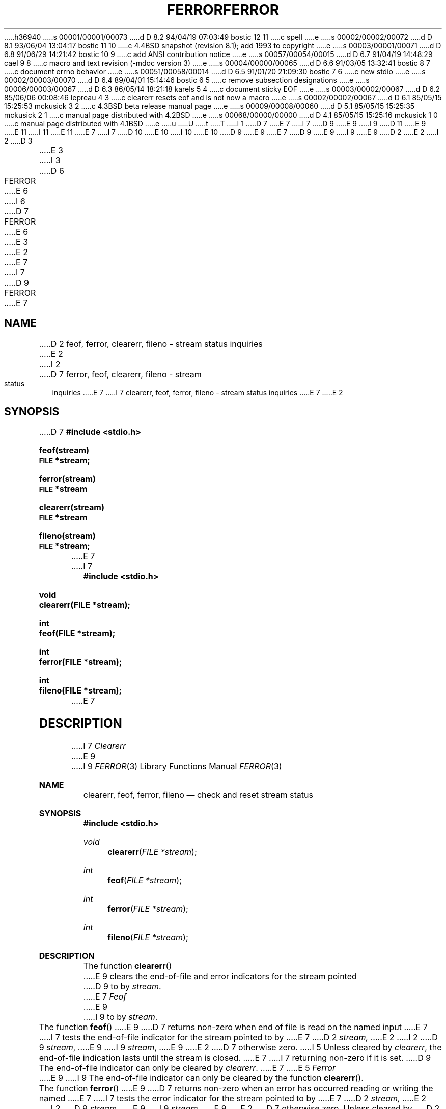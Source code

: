 h36940
s 00001/00001/00073
d D 8.2 94/04/19 07:03:49 bostic 12 11
c spell
e
s 00002/00002/00072
d D 8.1 93/06/04 13:04:17 bostic 11 10
c 4.4BSD snapshot (revision 8.1); add 1993 to copyright
e
s 00003/00001/00071
d D 6.8 91/06/29 14:21:42 bostic 10 9
c add ANSI contribution notice
e
s 00057/00054/00015
d D 6.7 91/04/19 14:48:29 cael 9 8
c macro and text revision (-mdoc version 3)
e
s 00004/00000/00065
d D 6.6 91/03/05 13:32:41 bostic 8 7
c document errno behavior
e
s 00051/00058/00014
d D 6.5 91/01/20 21:09:30 bostic 7 6
c new stdio
e
s 00002/00003/00070
d D 6.4 89/04/01 15:14:46 bostic 6 5
c remove subsection designations
e
s 00006/00003/00067
d D 6.3 86/05/14 18:21:18 karels 5 4
c document sticky EOF
e
s 00003/00002/00067
d D 6.2 85/06/06 00:08:46 lepreau 4 3
c clearerr resets eof and is not now a macro
e
s 00002/00002/00067
d D 6.1 85/05/15 15:25:53 mckusick 3 2
c 4.3BSD beta release manual page
e
s 00009/00008/00060
d D 5.1 85/05/15 15:25:35 mckusick 2 1
c manual page distributed with 4.2BSD
e
s 00068/00000/00000
d D 4.1 85/05/15 15:25:16 mckusick 1 0
c manual page distributed with 4.1BSD
e
u
U
t
T
I 1
D 7
.\" Copyright (c) 1980 Regents of the University of California.
.\" All rights reserved.  The Berkeley software License Agreement
.\" specifies the terms and conditions for redistribution.
E 7
I 7
D 9
.\" Copyright (c) 1990 The Regents of the University of California.
E 9
I 9
D 11
.\" Copyright (c) 1990, 1991 The Regents of the University of California.
E 9
.\" All rights reserved.
E 11
I 11
.\" Copyright (c) 1990, 1991, 1993
.\"	The Regents of the University of California.  All rights reserved.
E 11
E 7
.\"
I 7
.\" This code is derived from software contributed to Berkeley by
D 10
.\" Chris Torek.
E 10
I 10
.\" Chris Torek and the American National Standards Committee X3,
.\" on Information Processing Systems.
.\"
E 10
D 9
.\"
E 9
.\" %sccs.include.redist.man%
.\"
E 7
D 9
.\"	%W% (Berkeley) %G%
E 9
I 9
.\"     %W% (Berkeley) %G%
E 9
.\"
D 2
.TH FERROR 3S 
E 2
I 2
D 3
.TH FERROR 3S  "19 January 1983"
E 3
I 3
D 6
.TH FERROR 3S  "%Q%"
E 6
I 6
D 7
.TH FERROR 3  "%Q%"
E 6
E 3
E 2
.UC 4
E 7
I 7
D 9
.TH FERROR 3 "%Q%"
.UC 7
E 7
.SH NAME
D 2
feof, ferror, clearerr, fileno \- stream status inquiries
E 2
I 2
D 7
ferror, feof, clearerr, fileno \- stream status inquiries
E 7
I 7
clearerr, feof, ferror, fileno \- stream status inquiries
E 7
E 2
.SH SYNOPSIS
D 7
.B #include <stdio.h>
.PP
.B feof(stream)
.br
.SM
.B FILE
.B *stream;
.PP
.B ferror(stream)
.br
.SM
.B FILE
.B *stream
.PP
.B clearerr(stream)
.br
.SM
.B FILE
.B *stream
.PP
.B fileno(stream)
.br
.SM
.B FILE
.B *stream;
E 7
I 7
.nf
.ft B
#include <stdio.h>

void
clearerr(FILE *stream);

int
feof(FILE *stream);

int
ferror(FILE *stream);

int
fileno(FILE *stream);
.ft R
.fi
E 7
.SH DESCRIPTION
I 7
.I Clearerr
E 9
I 9
.Dd %Q%
.Dt FERROR 3
.Os
.Sh NAME
.Nm clearerr ,
.Nm feof ,
.Nm ferror ,
.Nm fileno
.Nd check and reset stream status
.Sh SYNOPSIS
.Fd #include <stdio.h>
.Ft void
.Fn clearerr "FILE *stream"
.Ft int
.Fn feof "FILE *stream"
.Ft int
.Fn ferror "FILE *stream"
.Ft int
.Fn fileno "FILE *stream"
.Sh DESCRIPTION
The function
.Fn clearerr
E 9
clears the end-of-file and error indicators for the stream pointed
D 9
to by 
.IR stream .
.PP
E 7
.I Feof
E 9
I 9
to by
.Fa stream .
.Pp
The function
.Fn feof
E 9
D 7
returns non-zero when end of file is read on the named input
E 7
I 7
tests the end-of-file indicator for the stream pointed to by
E 7
D 2
.I stream,
E 2
I 2
D 9
.IR stream ,
E 9
I 9
.Fa stream ,
E 9
E 2
D 7
otherwise zero.
I 5
Unless cleared by
.IR clearerr ,
the end-of-file indication lasts until
the stream is closed.
E 7
I 7
returning non-zero if it is set.
D 9
The end-of-file indicator can only be cleared by
.IR clearerr .
E 7
E 5
.PP
.I Ferror
E 9
I 9
The end-of-file indicator can only be cleared by the function
.Fn clearerr .
.Pp
The function
.Fn ferror
E 9
D 7
returns non-zero when an error has occurred reading or writing
the named
E 7
I 7
tests the error indicator for the stream pointed to by
E 7
D 2
.I stream,
E 2
I 2
D 9
.IR stream ,
E 9
I 9
.Fa stream ,
E 9
E 2
D 7
otherwise zero.
Unless cleared by
D 2
.I clearerr,
E 2
I 2
.IR clearerr ,
E 2
the error indication lasts until
the stream is closed.
E 7
I 7
returning non-zero if it is set.
D 9
The error indicator can only be cleared by
.IR clearerr .
E 7
.PP
D 3
.I Clrerr
E 3
I 3
D 7
.I Clearerr
E 3
D 4
resets the error indication on the named
E 4
I 4
resets the error and end-of-file indicators on the named
E 4
D 2
.I stream.
E 2
I 2
.IR stream .
E 2
.PP
E 7
.I Fileno
D 7
returns the integer file descriptor
associated with the
D 2
.I stream,
E 2
I 2
.IR stream ,
E 2
see
D 5
.IR  open (2).
E 5
I 5
.IR open (2).
E 5
.PP
D 4
These functions
E 4
I 4
D 5
Currently all of these functions except
.I clearerr
E 5
I 5
Currently all of these functions
E 5
E 4
are implemented as macros;
they cannot be redeclared.
E 7
I 7
returns the integer file descriptor associated with the
.I stream
(see
.IR open (2)).
I 8
.SH ERRORS
E 9
I 9
The error indicator can only be reset by the
.Fn clearerr
function.
.Pp
The function
.Fn fileno
examines the argument
.Fa stream
D 12
and returns its integer desciptor.
E 12
I 12
and returns its integer descriptor.
E 12
.Sh ERRORS
E 9
These functions should not fail and do not set the external
variable
D 9
.IR errno .
E 8
E 7
.SH "SEE ALSO"
D 2
fopen(3), open(2)
E 2
I 2
D 6
fopen(3S),
open(2)
E 6
I 6
D 7
open(2), fopen(3)
E 7
I 7
open(2), stdio(3)
.SH STANDARDS
.IR Clearerr ,
.IR feof ,
E 9
I 9
.Va errno .
.Sh SEE ALSO
.Xr open 2 ,
.Xr stdio 3
.Sh STANDARDS
The functions
.Fn clearerr ,
.Fn feof ,
E 9
and
D 9
.I ferror
conform to ANSI X3.159-1989 (``ANSI C'').
E 9
I 9
.Fn ferror
conform to
.St -ansiC .
E 9
E 7
E 6
E 2
E 1

